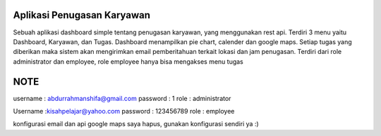 *******************
Aplikasi Penugasan Karyawan
*******************

Sebuah aplikasi dashboard simple tentang penugasan karyawan, yang menggunakan rest api.
Terdiri 3 menu yaitu Dashboard, Karyawan, dan Tugas.
Dashboard  menampilkan pie chart, calender dan google maps.
Setiap tugas yang diberikan maka sistem akan mengirimkan email pemberitahuan terkait lokasi dan jam penugasan.
Terdiri dari role administrator dan employee, role employee hanya bisa mengakses menu tugas

*******************
NOTE
*******************

username : abdurrahmanshifa@gmail.com
password : 1
role : administrator

Username :kisahpelajar@yahoo.com
password : 123456789
role : employee

konfigurasi email dan api google maps saya hapus, gunakan konfigurasi sendiri ya :)